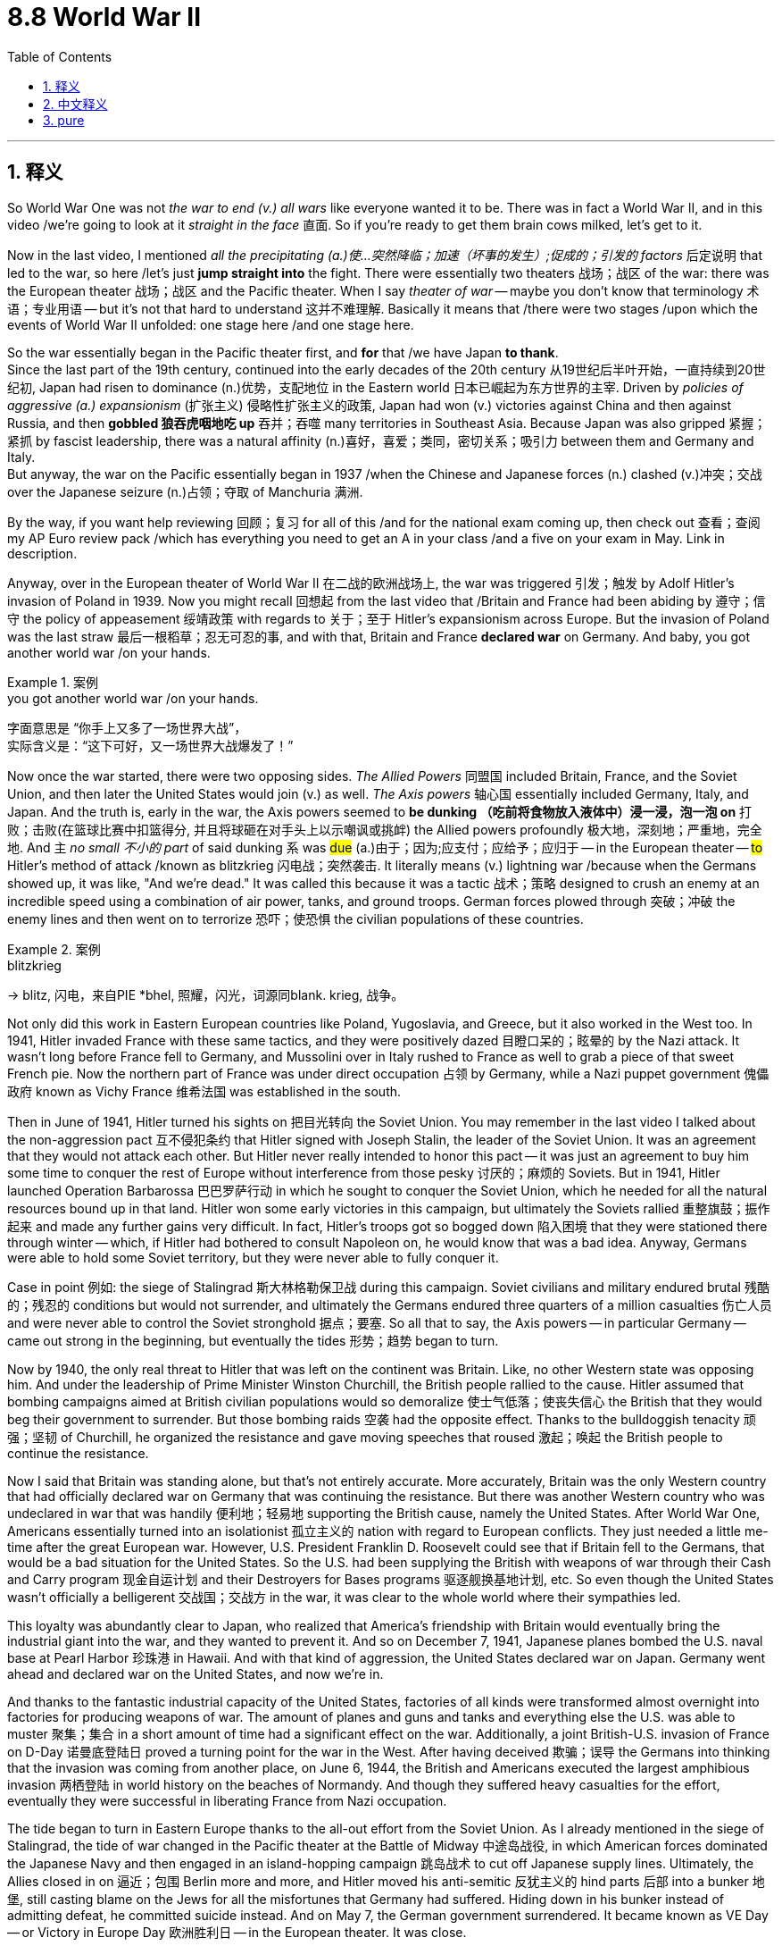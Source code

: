 
= 8.8 World War II
:toc: left
:toclevels: 3
:sectnums:
:stylesheet: ../../myAdocCss.css

'''

== 释义

So World War One was not _the war to end (v.) all wars_ like everyone wanted it to be. There was in fact a World War II, and in this video /we're going to look at it _straight in the face_ 直面. So if you're ready to get them brain cows milked, let's get to it. +

Now in the last video, I mentioned _all the precipitating (a.)使…突然降临；加速（坏事的发生）;促成的；引发的 factors_ 后定说明 that led to the war, so here /let's just *jump straight into* the fight. There were essentially two theaters 战场；战区 of the war: there was the European theater 战场；战区 and the Pacific theater. When I say _theater of war_ -- maybe you don't know that terminology 术语；专业用语 -- but it's not that hard to understand 这并不难理解. Basically it means that /there were two stages /upon which the events of World War II unfolded: one stage here /and one stage here. +

So the war essentially began in the Pacific theater first, and *for* that /we have Japan *to thank*.  +
Since the last part of the 19th century, continued into the early decades of the 20th century 从19世纪后半叶开始，一直持续到20世纪初, Japan had risen to dominance (n.)优势，支配地位 in the Eastern world 日本已崛起为东方世界的主宰. Driven by _policies of aggressive (a.) expansionism_ (扩张主义) 侵略性扩张主义的政策, Japan had won (v.) victories against China and then against Russia, and then *gobbled 狼吞虎咽地吃 up* 吞并；吞噬 many territories in Southeast Asia. Because Japan was also gripped 紧握；紧抓 by fascist leadership, there was a natural affinity (n.)喜好，喜爱；类同，密切关系；吸引力 between them and Germany and Italy.  +
But anyway, the war on the Pacific essentially began in 1937 /when the Chinese and Japanese forces (n.) clashed (v.)冲突；交战 over the Japanese seizure (n.)占领；夺取 of Manchuria 满洲. +


By the way, if you want help reviewing 回顾；复习 for all of this /and for the national exam coming up, then check out 查看；查阅 my AP Euro review pack /which has everything you need to get an A in your class /and a five on your exam in May. Link in description. +

Anyway, over in the European theater of World War II 在二战的欧洲战场上, the war was triggered 引发；触发 by Adolf Hitler's invasion of Poland in 1939. Now you might recall 回想起 from the last video that /Britain and France had been abiding by 遵守；信守 the policy of appeasement 绥靖政策 with regards to 关于；至于 Hitler's expansionism across Europe. But the invasion of Poland was the last straw 最后一根稻草；忍无可忍的事, and with that, Britain and France *declared war* on Germany. And baby, you got another world war /on your hands. +

[.my1]
.案例
====
.you got another world war /on your hands.
字面意思是 ​​“你手上又多了一场世界大战”​​， +
实际含义是：​​“这下可好，又一场世界大战爆发了！”​
====

Now once the war started, there were two opposing sides. _The Allied Powers_ 同盟国 included Britain, France, and the Soviet Union, and then later the United States would join (v.) as well. _The Axis powers_ 轴心国 essentially included Germany, Italy, and Japan. And the truth is, early in the war, the Axis powers seemed to *be dunking （吃前将食物放入液体中）浸一浸，泡一泡 on* 打败；击败(在篮球比赛中扣篮得分, 并且将球砸在对手头上以示嘲讽或挑衅) the Allied powers profoundly 极大地，深刻地；严重地，完全地. And `主` _no small 不小的 part_ of said dunking `系` was #due# (a.)由于；因为;应支付；应给予；应归于 -- in the European theater -- #to# Hitler's method of attack /known as blitzkrieg 闪电战；突然袭击. It literally means (v.) lightning war /because when the Germans showed up, it was like, "And we're dead." It was called this because it was a tactic 战术；策略 designed to crush an enemy at an incredible speed using a combination of air power, tanks, and ground troops. German forces plowed through 突破；冲破 the enemy lines and then went on to terrorize 恐吓；使恐惧 the civilian populations of these countries. +

[.my1]
.案例
====
.blitzkrieg
-> blitz, 闪电，来自PIE *bhel, 照耀，闪光，词源同blank. krieg, 战争。
====

Not only did this work in Eastern European countries like Poland, Yugoslavia, and Greece, but it also worked in the West too. In 1941, Hitler invaded France with these same tactics, and they were positively dazed 目瞪口呆的；眩晕的 by the Nazi attack. It wasn't long before France fell to Germany, and Mussolini over in Italy rushed to France as well to grab a piece of that sweet French pie. Now the northern part of France was under direct occupation 占领 by Germany, while a Nazi puppet government 傀儡政府 known as Vichy France 维希法国 was established in the south. +

Then in June of 1941, Hitler turned his sights on 把目光转向 the Soviet Union. You may remember in the last video I talked about the non-aggression pact 互不侵犯条约 that Hitler signed with Joseph Stalin, the leader of the Soviet Union. It was an agreement that they would not attack each other. But Hitler never really intended to honor this pact -- it was just an agreement to buy him some time to conquer the rest of Europe without interference from those pesky 讨厌的；麻烦的 Soviets. But in 1941, Hitler launched Operation Barbarossa 巴巴罗萨行动 in which he sought to conquer the Soviet Union, which he needed for all the natural resources bound up in that land. Hitler won some early victories in this campaign, but ultimately the Soviets rallied 重整旗鼓；振作起来 and made any further gains very difficult. In fact, Hitler's troops got so bogged down 陷入困境 that they were stationed there through winter -- which, if Hitler had bothered to consult Napoleon on, he would know that was a bad idea. Anyway, Germans were able to hold some Soviet territory, but they were never able to fully conquer it. +

Case in point 例如: the siege of Stalingrad 斯大林格勒保卫战 during this campaign. Soviet civilians and military endured brutal 残酷的；残忍的 conditions but would not surrender, and ultimately the Germans endured three quarters of a million casualties 伤亡人员 and were never able to control the Soviet stronghold 据点；要塞. So all that to say, the Axis powers -- in particular Germany -- came out strong in the beginning, but eventually the tides 形势；趋势 began to turn. +

Now by 1940, the only real threat to Hitler that was left on the continent was Britain. Like, no other Western state was opposing him. And under the leadership of Prime Minister Winston Churchill, the British people rallied to the cause. Hitler assumed that bombing campaigns aimed at British civilian populations would so demoralize 使士气低落；使丧失信心 the British that they would beg their government to surrender. But those bombing raids 空袭 had the opposite effect. Thanks to the bulldoggish tenacity 顽强；坚韧 of Churchill, he organized the resistance and gave moving speeches that roused 激起；唤起 the British people to continue the resistance. +

Now I said that Britain was standing alone, but that's not entirely accurate. More accurately, Britain was the only Western country that had officially declared war on Germany that was continuing the resistance. But there was another Western country who was undeclared in war that was handily 便利地；轻易地 supporting the British cause, namely the United States. After World War One, Americans essentially turned into an isolationist 孤立主义的 nation with regard to European conflicts. They just needed a little me-time after the great European war. However, U.S. President Franklin D. Roosevelt could see that if Britain fell to the Germans, that would be a bad situation for the United States. So the U.S. had been supplying the British with weapons of war through their Cash and Carry program 现金自运计划 and their Destroyers for Bases programs 驱逐舰换基地计划, etc. So even though the United States wasn't officially a belligerent 交战国；交战方 in the war, it was clear to the whole world where their sympathies led. +

This loyalty was abundantly clear to Japan, who realized that America's friendship with Britain would eventually bring the industrial giant into the war, and they wanted to prevent it. And so on December 7, 1941, Japanese planes bombed the U.S. naval base at Pearl Harbor 珍珠港 in Hawaii. And with that kind of aggression, the United States declared war on Japan. Germany went ahead and declared war on the United States, and now we're in. +

And thanks to the fantastic industrial capacity of the United States, factories of all kinds were transformed almost overnight into factories for producing weapons of war. The amount of planes and guns and tanks and everything else the U.S. was able to muster 聚集；集合 in a short amount of time had a significant effect on the war. Additionally, a joint British-U.S. invasion of France on D-Day 诺曼底登陆日 proved a turning point for the war in the West. After having deceived 欺骗；误导 the Germans into thinking that the invasion was coming from another place, on June 6, 1944, the British and Americans executed the largest amphibious invasion 两栖登陆 in world history on the beaches of Normandy. And though they suffered heavy casualties for the effort, eventually they were successful in liberating France from Nazi occupation. +

The tide began to turn in Eastern Europe thanks to the all-out effort from the Soviet Union. As I already mentioned in the siege of Stalingrad, the tide of war changed in the Pacific theater at the Battle of Midway 中途岛战役, in which American forces dominated the Japanese Navy and then engaged in an island-hopping campaign 跳岛战术 to cut off Japanese supply lines. Ultimately, the Allies closed in on 逼近；包围 Berlin more and more, and Hitler moved his anti-semitic 反犹主义的 hind parts 后部 into a bunker 地堡, still casting blame on the Jews for all the misfortunes that Germany had suffered. Hiding down in his bunker instead of admitting defeat, he committed suicide instead. And on May 7, the German government surrendered. It became known as VE Day -- or Victory in Europe Day 欧洲胜利日 -- in the European theater. It was close. +

But in order to talk about how the Pacific theater was closed, we need to talk about some new technology that was employed in this war. Now after the war was over, everyone counted their dead and realized that more people had died in this war than any other war -- World War One not being excepted. And a large part of that death toll 死亡人数 was the new and devastating 毁灭性的 war technology employed, and I'll tell you about two of them. +

First was the introduction of incendiary bombs 燃烧弹. These were bombs that were casing wood housing that were meant not only to explode but to start fires. In the firebombing of Tokyo carried out by the U.S. Air Force, 16 square miles of Tokyo were burned in the fire, and a hundred thousand people were left dead. And then British and American planes did the same thing to Dresden in Germany, and though only about a quarter of that number died there, it was still absolutely devastating. +

But perhaps the most devastating technology introduced in World War II was the atomic bomb 原子弹. This was a bomb created by the Americans that was able to destabilize 使不稳定 atoms 原子 and release the destructive energy that came as a result of that destabilization. A single nuclear bomb was capable of delivering the explosive force of about 20,000 tons of dynamite 炸药. And so in order to close the Pacific theater of war, the United States dropped two of these bombs on Japan: one in Hiroshima 广岛 and the other in Nagasaki 长崎. And between the two of these bombs, both cities were destroyed, and somewhere between a hundred thousand to two hundred thousand were killed. Several days after the second bomb was dropped, Japan surrendered in what became known as VJ Day -- or Victory in Japan Day 日本胜利日. +

Now don't get me wrong, it was great that the war was over. But in truth, the introduction of nuclear weapons is going to cause a lot of trouble going forward. But for that, we'll have to wait for Unit Nine. +

Okay, click here to keep reviewing for Unit 8 of AP European History. Click here to grab my AP Euro review pack which will help you get an A in your class and a five on your exam in May. I'll catch you on the flip-flop. I'm out. +

'''

== 中文释义

所以第一次世界大战并非如人们所期望的那样，是一场终结所有战争的战争。事实上，后来还有第二次世界大战，在这个视频中，我们将直面这场战争。所以，如果你准备好获取知识，那就开始吧。 +

在上一个视频中，我提到了导致这场战争的所有促成因素，所以在这里，我们直接进入战斗环节。**这场战争本质上有两个战区：欧洲战区和太平洋战区。**当我说“战区”时 —— 也许你不了解这个术语 —— 但这并不难理解。基本上，这意味着第二次世界大战的事件在两个“舞台”上展开：一个在这儿，一个在那儿。 +

所以**这场战争本质上首先在太平洋战区爆发，这得“归功于”日本。**从19世纪后期到20世纪的头几十年，日本在东方世界崛起并占据主导地位。在侵略扩张主义政策的驱动下，日本先是战胜了中国，然后又战胜了俄罗斯，接着吞并了东南亚的许多领土。因为日本也由法西斯势力领导，所以它与德国和意大利有着天然的“亲近感”。不管怎样，太平洋战争实际上始于1937年，当时中日军队因日本对满洲（Manchuria）的占领而发生冲突。 +

顺便说一下，如果你想在复习这部分内容以及即将到来的全国考试时得到帮助，那就看看我的AP欧洲史复习资料包吧，它包含了你在课堂上得A以及在五月考试中得5分所需要的一切。简介里有链接。 +

不管怎样，在第二次世界大战的**欧洲战区，战争是由阿道夫·希特勒（Adolf Hitler）1939年入侵波兰（Poland）引发的。**你可能还记得上一个视频中提到的，英国和法国对希特勒在欧洲的扩张主义一直奉行"绥靖政策"。但入侵波兰成了压垮骆驼的最后一根稻草，因此，英国和法国向德国宣战。这下，又一场世界大战爆发了。 +

战争一旦爆发，就有了两个对立的阵营。同盟国（Allied Powers）包括英国、法国和苏联，后来美国也加入了。轴心国（Axis powers）主要包括德国、意大利和日本。事实上，在战争初期，轴心国似乎狠狠地“教训”了同盟国。在欧洲战区，这种“教训”在很大程度上要归因于希特勒的攻击策略，也就是闪电战（blitzkrieg）。这个词字面意思是“闪电战”，因为当德国人出现时，就好像在说：“我们死定了。”之所以叫闪电战，是因为这是一种结合了空中力量、坦克和地面部队，以惊人的速度击溃敌人的战术。德国军队突破了敌人的防线，然后开始恐吓这些国家的平民百姓。 +

这种战术不仅在波兰、南斯拉夫（Yugoslavia）和希腊等东欧国家奏效，在西方也同样有效。1941年，希特勒用同样的战术入侵法国，纳粹的攻击让法国彻底懵了。没过多久，法国就向德国投降了，意大利的墨索里尼（Mussolini）也赶紧跑到法国，想分一杯羹。法国北部被德国直接占领，而在南部建立了一个名为维希法国（Vichy France）的纳粹傀儡政府。 +

**然后在1941年6月，希特勒把目光转向了苏联。**你可能还记得上一个视频中我提到的，**希特勒与苏联领导人约瑟夫·斯大林（Joseph Stalin）签署的互不侵犯条约。**这是一个双方互不攻击的协议。**但希特勒从来没打算遵守这个条约 —— 这只是一个为他争取时间，以便在不受讨厌的苏联干扰的情况下征服欧洲其他地区的协议。但在1941年，希特勒发动了“巴巴罗萨行动”（Operation Barbarossa），试图征服苏联，因为他需要苏联土地上的所有自然资源。**希特勒在这场战役初期取得了一些胜利，但最终苏联进行了反击，让德军很难再取得进一步的进展。事实上，希特勒的军队深陷其中，还在那儿度过了冬天 —— 如果希特勒事先咨询过拿破仑，他就会知道这是个糟糕的主意。不管怎样，德国人虽然占领了一些苏联领土，但始终未能完全征服苏联。 +

一个典型的例子就是这场战役中的"斯大林格勒（Stalingrad）保卫战"。苏联的平民和军队忍受着残酷的条件，但绝不投降，最终德军伤亡达75万人，却始终无法控制苏联的这个据点。所以这么说吧，轴心国 —— 尤其是德国 —— 在战争初期来势汹汹，但最终局势开始逆转。 +

到了1940年，欧洲大陆上对希特勒唯一真正的威胁是英国。其他西方国家都没有反抗他。在首相温斯顿·丘吉尔（Winston Churchill）的领导下，英国人民团结起来抵抗。希特勒认为，针对英国平民的轰炸行动, 会让英国人士气低落，从而乞求政府投降。但这些轰炸行动却适得其反。多亏了丘吉尔顽强的韧性，他组织了抵抗力量，并发表了激动人心的演讲，鼓舞英国人民继续抵抗。 +

我说英国是孤军奋战，但这并不完全准确。更准确地说，英国是唯一一个正式向德国宣战并持续抵抗的西方国家。但还有另一个未正式宣战的西方国家，大力支持英国，那就是美国。**第一次世界大战后，美国在欧洲冲突问题上, 基本上变成了一个孤立主义国家。**在那场伟大的欧洲战争之后，他们只是想给自己一些“独处”的时间。然而，美国总统富兰克林·D·罗斯福（Franklin D. Roosevelt）明白，如果英国向德国投降，对美国来说将是个糟糕的局面。所以美国通过“现购自运”计划（Cash and Carry program）和“以驱逐舰换基地”计划（Destroyers for Bases programs）等，向英国提供战争武器。所以，*尽管美国没有正式参战，但全世界都清楚他们支持哪一方。* +

日本也清楚美国对英国的这种忠诚，他们意识到美国与英国的友好关系, 最终会让这个工业巨头卷入战争，他们想阻止这种情况发生。于是在1941年12月7日，日本飞机轰炸了美国在夏威夷（Hawaii）的海军基地珍珠港（Pearl Harbor）。面对这种侵略行为，*美国向日本宣战。德国也紧接着向美国宣战，这下大家都参战了。* +

多亏了美国强大的工业能力，各种各样的工厂几乎在一夜之间, 就转型为生产战争武器的工厂。美国在短时间内调集的飞机、枪支、坦克以及其他各种武器，对战争产生了重大影响。此外，**英美在诺曼底登陆日（D-Day）对法国的联合入侵，成为了西线战争的转折点。**他们成功地让德国人误以为入侵会从另一个地方发起，然后在1944年6月6日，英美在诺曼底（Normandy）海滩上发动了世界历史上规模最大的两栖登陆行动。尽管他们为此付出了惨重的伤亡代价，但**最终成功地把法国从纳粹占领下解放了出来。** +

**由于苏联的全力以赴，东欧的局势开始扭转。**就像我之前提到的斯大林格勒保卫战一样，**##太平洋战区的战争局势在"中途岛海战"（Battle of Midway）中发生了改变，美国##军队**在这场海战中击败了日本海军，**##然后展开了跳岛作战，##切断了日本的补给线。**最终，盟军不断逼近柏林，希特勒带着他的反犹思想躲进了地堡，还在把德国遭受的所有不幸都归咎于犹太人。他没有承认失败，而是选择了自杀。*1945年5月7日，德国政府投降。这一天在欧洲战区被称为"欧洲胜利日"*（VE Day，Victory in Europe Day）。战争接近尾声。 +

但为了说明太平洋战区是如何结束的，我们需要谈谈这场战争中使用的一些新技术。战争结束后，人们统计了死亡人数，意识到这场战争的死亡人数比其他任何一场战争都多 —— 第一次世界大战也不例外。而死亡人数如此之多，很大程度上是因为使用了新的、具有毁灭性的战争技术，我来给你们介绍其中的两种。 +

第一种是"燃烧弹"的使用。这些炸弹被用来攻击木质房屋，不仅会爆炸，还会引发火灾。美国空军对东京进行的燃烧弹轰炸中，东京16平方英里的区域被大火烧毁，造成10万人死亡。然后英美飞机对德国的德累斯顿（Dresden）也做了同样的事，虽然那里的死亡人数只有东京的四分之一左右，但仍然具有极大的破坏力。 +

但也许第二次世界大战中引入的最具毁灭性的技术, 是原子弹。这是美国人制造的一种炸弹，它能够破坏原子的稳定性，并释放由此产生的破坏性能量。一枚核弹的爆炸力相当于约20000吨炸药。所以，为了结束太平洋战区的战争，美国向日本投下了两颗原子弹：一颗投在了广岛（Hiroshima），另一颗投在了长崎（Nagasaki）。两颗原子弹让这两座城市都被摧毁，造成了10万到20万人死亡。在第二颗原子弹投下几天后，日本投降，这一天被称为"日本胜利日"（VJ Day，Victory in Japan Day）。 +

别误会，战争结束是件好事。但事实上，核武器的出现将在未来引发很多麻烦。关于这一点，我们要等到第9单元再讲。 +

好的，点击这里继续复习AP欧洲历史第8单元。点击这里获取我的AP欧洲史复习资料包，它能帮助你在课堂上得A，在五月的考试中得5分。回头见。我走了。 +

'''

== pure

So World War One was not the war to end all wars like everyone wanted it to be. There was in fact a World War II, and in this video we're going to look at it straight in the face. So if you're ready to get them brain cows milked, let's get to it.

Now in the last video, I mentioned all the precipitating factors that led to the war, so here let's just jump straight into the fight. There were essentially two theaters of the war: there was the European theater and the Pacific theater. When I say theater of war -- maybe you don't know that terminology -- but it's not that hard to understand. Basically it means that there were two stages upon which the events of World War II unfolded: one stage here and one stage here.

So the war essentially began in the Pacific theater first, and for that we have Japan to thank. Since the last part of the 19th century in the early decades of the 20th century, Japan had risen to dominance in the Eastern world. Driven by policies of aggressive expansionism, Japan had won victories against China and then against Russia, and then gobbled up many territories in Southeast Asia. Because Japan was also gripped by fascist leadership, there was a natural affinity between them and Germany and Italy. But anyway, the war on the Pacific essentially began in 1937 when the Chinese and Japanese forces clashed over the Japanese seizure of Manchuria.

By the way, if you want help reviewing for all of this and for the national exam coming up, then check out my AP Euro review pack which has everything you need to get an A in your class and a five on your exam in May. Link in description.

Anyway, over in the European theater of World War II, the war was triggered by Adolf Hitler's invasion of Poland in 1939. Now you might recall from the last video that Britain and France had been abiding by the policy of appeasement with regards to Hitler's expansionism across Europe. But the invasion of Poland was the last straw, and with that, Britain and France declared war on Germany. And baby, you got another world war on your hands.

Now once the war started, there were two opposing sides. The Allied Powers included Britain, France, and the Soviet Union, and then later the United States would join as well. The Axis powers essentially included Germany, Italy, and Japan. And the truth is, early in the war, the Axis powers seemed to be dunking on the Allied powers profoundly. And no small part of said dunking was due -- in the European theater -- to Hitler's method of attack known as blitzkrieg. It literally means lightning war because when the Germans showed up, it was like, "And we're dead." It was called this because it was a tactic designed to crush an enemy at an incredible speed using a combination of air power, tanks, and ground troops. German forces plowed through the enemy lines and then went on to terrorize the civilian populations of these countries.

Not only did this work in Eastern European countries like Poland, Yugoslavia, and Greece, but it also worked in the West too. In 1941, Hitler invaded France with these same tactics, and they were positively dazed by the Nazi attack. It wasn't long before France fell to Germany, and Mussolini over in Italy rushed to France as well to grab a piece of that sweet French pie. Now the northern part of France was under direct occupation by Germany, while a Nazi puppet government known as Vichy France was established in the south.

Then in June of 1941, Hitler turned his sights on the Soviet Union. You may remember in the last video I talked about the non-aggression pact that Hitler signed with Joseph Stalin, the leader of the Soviet Union. It was an agreement that they would not attack each other. But Hitler never really intended to honor this pact -- it was just an agreement to buy him some time to conquer the rest of Europe without interference from those pesky Soviets. But in 1941, Hitler launched Operation Barbarossa in which he sought to conquer the Soviet Union, which he needed for all the natural resources bound up in that land. Hitler won some early victories in this campaign, but ultimately the Soviets rallied and made any further gains very difficult. In fact, Hitler's troops got so bogged down that they were stationed there through winter -- which, if Hitler had bothered to consult Napoleon on, he would know that was a bad idea. Anyway, Germans were able to hold some Soviet territory, but they were never able to fully conquer it.

Case in point: the siege of Stalingrad during this campaign. Soviet civilians and military endured brutal conditions but would not surrender, and ultimately the Germans endured three quarters of a million casualties and were never able to control the Soviet stronghold. So all that to say, the Axis powers -- in particular Germany -- came out strong in the beginning, but eventually the tides began to turn.

Now by 1940, the only real threat to Hitler that was left on the continent was Britain. Like, no other Western state was opposing him. And under the leadership of Prime Minister Winston Churchill, the British people rallied to the cause. Hitler assumed that bombing campaigns aimed at British civilian populations would so demoralize the British that they would beg their government to surrender. But those bombing raids had the opposite effect. Thanks to the bulldoggish tenacity of Churchill, he organized the resistance and gave moving speeches that roused the British people to continue the resistance.

Now I said that Britain was standing alone, but that's not entirely accurate. More accurately, Britain was the only Western country that had officially declared war on Germany that was continuing the resistance. But there was another Western country who was undeclared in war that was handily supporting the British cause, namely the United States. After World War One, Americans essentially turned into an isolationist nation with regard to European conflicts. They just needed a little me-time after the great European war. However, U.S. President Franklin D. Roosevelt could see that if Britain fell to the Germans, that would be a bad situation for the United States. So the U.S. had been supplying the British with weapons of war through their Cash and Carry program and their Destroyers for Bases programs, etc. So even though the United States wasn't officially a belligerent in the war, it was clear to the whole world where their sympathies led.

This loyalty was abundantly clear to Japan, who realized that America's friendship with Britain would eventually bring the industrial giant into the war, and they wanted to prevent it. And so on December 7, 1941, Japanese planes bombed the U.S. naval base at Pearl Harbor in Hawaii. And with that kind of aggression, the United States declared war on Japan. Germany went ahead and declared war on the United States, and now we're in.

And thanks to the fantastic industrial capacity of the United States, factories of all kinds were transformed almost overnight into factories for producing weapons of war. The amount of planes and guns and tanks and everything else the U.S. was able to muster in a short amount of time had a significant effect on the war. Additionally, a joint British-U.S. invasion of France on D-Day proved a turning point for the war in the West. After having deceived the Germans into thinking that the invasion was coming from another place, on June 6, 1944, the British and Americans executed the largest amphibious invasion in world history on the beaches of Normandy. And though they suffered heavy casualties for the effort, eventually they were successful in liberating France from Nazi occupation.

The tide began to turn in Eastern Europe thanks to the all-out effort from the Soviet Union. As I already mentioned in the siege of Stalingrad, the tide of war changed in the Pacific theater at the Battle of Midway, in which American forces dominated the Japanese Navy and then engaged in an island-hopping campaign to cut off Japanese supply lines. Ultimately, the Allies closed in on Berlin more and more, and Hitler moved his anti-semitic hind parts into a bunker, still casting blame on the Jews for all the misfortunes that Germany had suffered. Hiding down in his bunker instead of admitting defeat, he committed suicide instead. And on May 7, the German government surrendered. It became known as VE Day -- or Victory in Europe Day -- in the European theater. It was close.

But in order to talk about how the Pacific theater was closed, we need to talk about some new technology that was employed in this war. Now after the war was over, everyone counted their dead and realized that more people had died in this war than any other war -- World War One not being excepted. And a large part of that death toll was the new and devastating war technology employed, and I'll tell you about two of them.

First was the introduction of incendiary bombs. These were bombs that were casing wood housing that were meant not only to explode but to start fires. In the firebombing of Tokyo carried out by the U.S. Air Force, 16 square miles of Tokyo were burned in the fire, and a hundred thousand people were left dead. And then British and American planes did the same thing to Dresden in Germany, and though only about a quarter of that number died there, it was still absolutely devastating.

But perhaps the most devastating technology introduced in World War II was the atomic bomb. This was a bomb created by the Americans that was able to destabilize atoms and release the destructive energy that came as a result of that destabilization. A single nuclear bomb was capable of delivering the explosive force of about 20,000 tons of dynamite. And so in order to close the Pacific theater of war, the United States dropped two of these bombs on Japan: one in Hiroshima and the other in Nagasaki. And between the two of these bombs, both cities were destroyed, and somewhere between a hundred thousand to two hundred thousand were killed. Several days after the second bomb was dropped, Japan surrendered in what became known as VJ Day -- or Victory in Japan Day.

Now don't get me wrong, it was great that the war was over. But in truth, the introduction of nuclear weapons is going to cause a lot of trouble going forward. But for that, we'll have to wait for Unit Nine.

Okay, click here to keep reviewing for Unit 8 of AP European History. Click here to grab my AP Euro review pack which will help you get an A in your class and a five on your exam in May. I'll catch you on the flip-flop. I'm out.

'''